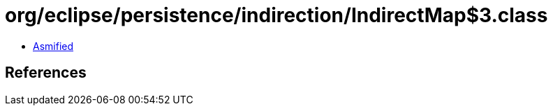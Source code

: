 = org/eclipse/persistence/indirection/IndirectMap$3.class

 - link:IndirectMap$3-asmified.java[Asmified]

== References


